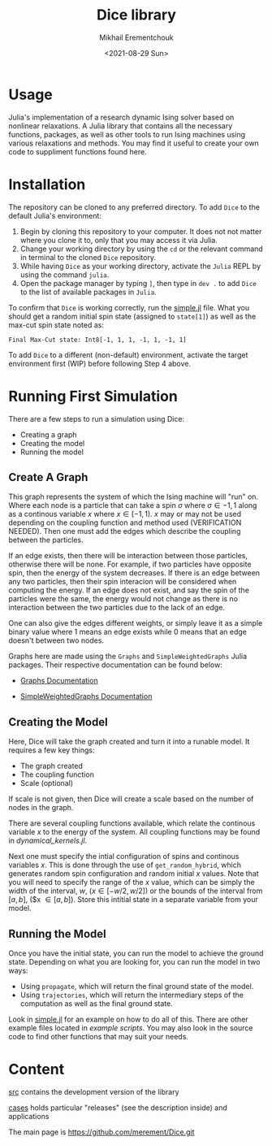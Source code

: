 #+TITLE: Dice library
#+AUTHOR: Mikhail Erementchouk
#+EMAIL: merement@gmail.com
#+DATE: <2021-08-29 Sun>
#+OPTIONS: tex: t LaTeX: t toc:1 ^:{}
#+DESCRIPTION:

* Usage

Julia's implementation of a research dynamic Ising solver based on nonlinear relaxations. A Julia library that contains all the necessary functions, packages, as well as other tools to run Ising machines using various relaxations and methods. You may find it useful to create your own code to suppliment functions found here. 

* Installation

The repository can be cloned to any preferred directory. To add =Dice= to the
default Julia's environment: 

1. Begin by cloning this repository to your computer. It does not not
   matter where you clone it to, only that you may access it via Julia.
2. Change your working directory by using the ~cd~ or the relevant command in
   terminal to the cloned =Dice= repository.
3. While having =Dice= as your working directory, activate the =Julia= REPL by
   using the command ~julia~.
4. Open the package manager by typing ~]~, then type in ~dev .~ to add =Dice= to
   the list of available packages in =Julia=.

To confirm that =Dice= is working correctly, run the [[https://github.com/Quaid01/Dice_Student_Ali/blob/7820007354278e509b01cd6e71d32ccf604088bd/Example%20Scripts/simple.jl][simple.jl]] file. What you
should get a random initial spin state (assigned to ~state[1]~) as well as
the max-cut spin state noted as:

~Final Max-Cut state: Int8[-1, 1, 1, -1, 1, -1, 1]~

To add =Dice= to a different (non-default) environment, activate the target
environment first (WIP) before following Step 4 above.

* Running First Simulation

There are a few steps to run a simulation using Dice:

- Creating a graph
- Creating the model
- Running the model

** Create A Graph

This graph represents the system of which the Ising machine will "run" on. Where each node is a particle that can take a spin $\sigma$ where $\sigma \in {-1,1}$ along as a continous variable $x$ where $x \in [-1,1)$. $x$ may or may not be used depending on the coupling function and method used (VERIFICATION NEEDED). Then one must add the edges which describe the coupling between the particles. 

If an edge exists, then there will be interaction between those particles, otherwise there will be none. For example, if two particles have opposite spin, then the energy of the system decreases. If there is an edge between any two particles, then their spin interacion will be considered when computing the energy. If an edge does not exist, and say the spin of the particles were the same, the energy would not change as there is no interaction between the two particles due to the lack of an edge. 

One can also give the edges different weights, or simply leave it as a simple binary value where $1$ means an edge exists while $0$ means that an edge doesn't between two nodes.

Graphs here are made using the ~Graphs~ and ~SimpleWeightedGraphs~ Julia packages. Their respective documentation can be found below:

- [[https://juliagraphs.org/Graphs.jl/dev/][Graphs Documentation]]

- [[https://juliagraphs.org/SimpleWeightedGraphs.jl/stable/][SimpleWeightedGraphs Documentation]]

** Creating the Model

Here, Dice will take the graph created and turn it into a runable model. It requires a few key things:
- The graph created
- The coupling function
- Scale (optional)

If scale is not given, then Dice will create a scale based on the number of nodes in the graph. 

There are several coupling functions available, which relate the continous variable $x$ to the energy of the system. All coupling functions may be found in [[src/dynamical_kernels.jl][dynamical_kernels.jl]].

Next one must specify the intial configuration of spins and continous variables $x$. This is done through the use of ~get_random_hybrid~, which generates random spin configuration and random initial $x$ values. Note that you will need to specify the range of the $x$ value, which can be simply the width of the interval, $w$, ($x \in [-w/2, w/2]$) or the bounds of the interval from $[a,b]$, ($x \in [a,b]). Store this intitial state in a separate variable from your model. 

** Running the Model

Once you have the initial state, you can run the model to achieve the ground state. Depending on what you are looking for, you can run the model in two ways:

- Using ~propagate~, which will return the final ground state of the model. 
- Using ~trajectories~, which will return the intermediary steps of the computation as well as the final ground state.

Look in [[https://github.com/Quaid01/Dice_Student_Ali/blob/7820007354278e509b01cd6e71d32ccf604088bd/Example%20Scripts/simple.jl][simple.jl]] for an example on how to do all of this. There are other example files located in [[Example Scripts][example scripts]]. You may also look in the source code to find other functions that may suit your needs.

* Content

[[file:dev][src]] contains the development version of the library

[[file:cases/][cases]] holds particular "releases" (see the description inside) and applications

The main page is [[https://github.com/merement/Dice.git]]

